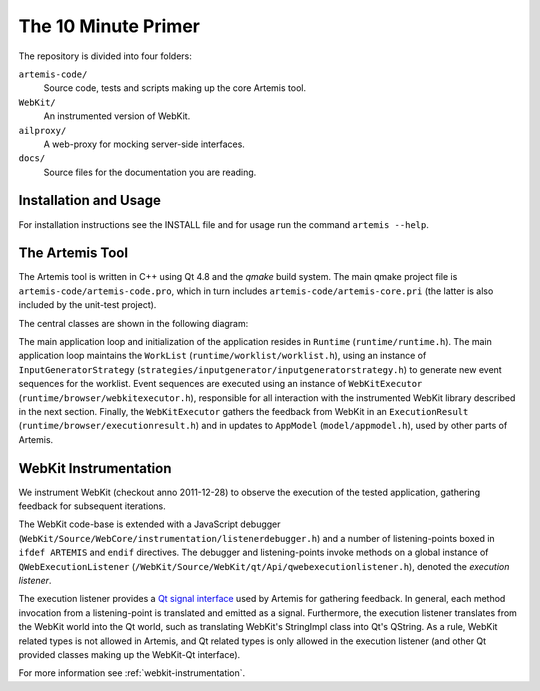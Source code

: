 
The 10 Minute Primer
====================

The repository is divided into four folders:

``artemis-code/``
	Source code, tests and scripts making up the core Artemis tool.

``WebKit/``
	An instrumented version of WebKit.

``ailproxy/``
	A web-proxy for mocking server-side interfaces.

``docs/``
	Source files for the documentation you are reading.

Installation and Usage
----------------------

For installation instructions see the INSTALL file and for usage run the command ``artemis --help``.

The Artemis Tool
----------------

The Artemis tool is written in C++ using Qt 4.8 and the *qmake* build system. The main qmake project file is ``artemis-code/artemis-code.pro``, which in turn includes ``artemis-code/artemis-core.pri`` (the latter is also included by the unit-test project).

The central classes are shown in the following diagram:

.. graphviz::

	digraph overview {

		"Runtime" -> "WebKitExecutor";
		"Runtime" -> "InputGeneratorStrategy";
		"Runtime" -> "WorkList";
		"InputGeneratorStrategy" -> "ExecutionResult";
		"WebKitExecutor" -> "ExecutionResult";
		"WebKitExecutor" -> "AppModel";
		"WorkList" -> "PrioritizerStrategy";
		"PrioritizerStrategy" -> "AppModel";
	}

The main application loop and initialization of the application resides in ``Runtime`` (``runtime/runtime.h``). The main application loop maintains the ``WorkList`` (``runtime/worklist/worklist.h``), using an instance of ``InputGeneratorStrategy`` (``strategies/inputgenerator/inputgeneratorstrategy.h``) to generate new event sequences for the worklist. Event sequences are executed using an instance of ``WebKitExecutor`` (``runtime/browser/webkitexecutor.h``), responsible for all interaction with the instrumented WebKit library described in the next section. Finally, the ``WebKitExecutor`` gathers the feedback from WebKit in an ``ExecutionResult`` (``runtime/browser/executionresult.h``) and in updates to ``AppModel`` (``model/appmodel.h``), used by other parts of Artemis. 

WebKit Instrumentation
----------------------

We instrument WebKit (checkout anno 2011-12-28) to observe the execution of the tested application, gathering feedback for subsequent iterations. 

The WebKit code-base is extended with a JavaScript debugger (``WebKit/Source/WebCore/instrumentation/listenerdebugger.h``) and a number of listening-points boxed in ``ifdef ARTEMIS`` and ``endif`` directives. The debugger and listening-points invoke methods on a global instance of ``QWebExecutionListener`` (``/WebKit/Source/WebKit/qt/Api/qwebexecutionlistener.h``), denoted the *execution listener*. 

The execution listener provides a `Qt signal interface <http://qt-project.org/doc/qt-4.8/signalsandslots.html>`_ used by Artemis for gathering feedback. In general, each method invocation from a listening-point is translated and emitted as a signal. Furthermore, the execution listener translates from the WebKit world into the Qt world, such as translating WebKit's StringImpl class into Qt's QString. As a rule, WebKit related types is not allowed in Artemis, and Qt related types is only allowed in the execution listener (and other Qt provided classes making up the WebKit-Qt interface).

For more information see :ref:`webkit-instrumentation`.